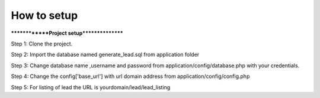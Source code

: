 ###################
How to setup
###################

**************Project setup****************

Step 1: Clone the project.

Step 2: Import the database named generate_lead.sql from application folder

Step 3: Change database name ,username and password from application/config/database.php with your credentials.

Step 4: Change the config['base_url'] with url domain address from application/config/config.php

Step 5: For listing of lead the URL is yourdomain/lead/lead_listing



